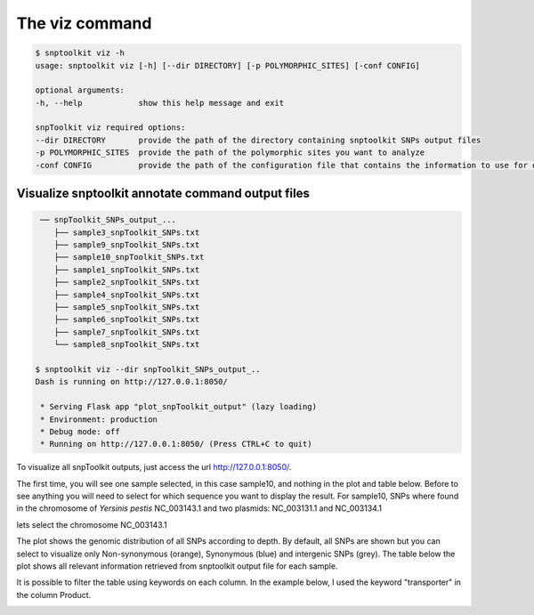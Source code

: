 
===============
The viz command
===============

.. code-block:: bash

   $ snptoolkit viz -h
   usage: snptoolkit viz [-h] [--dir DIRECTORY] [-p POLYMORPHIC_SITES] [-conf CONFIG]

   optional arguments:
   -h, --help            show this help message and exit

   snpToolkit viz required options:
   --dir DIRECTORY       provide the path of the directory containing snptoolkit SNPs output files
   -p POLYMORPHIC_SITES  provide the path of the polymorphic sites you want to analyze
   -conf CONFIG          provide the path of the configuration file that contains the information to use for data visualization


*******
Visualize snptoolkit annotate command output files
*******

.. code-block:: bash

    ── snpToolkit_SNPs_output_...
       ├── sample3_snpToolkit_SNPs.txt
       ├── sample9_snpToolkit_SNPs.txt
       ├── sample10_snpToolkit_SNPs.txt
       ├── sample1_snpToolkit_SNPs.txt
       ├── sample2_snpToolkit_SNPs.txt
       ├── sample4_snpToolkit_SNPs.txt
       ├── sample5_snpToolkit_SNPs.txt
       ├── sample6_snpToolkit_SNPs.txt
       ├── sample7_snpToolkit_SNPs.txt
       └── sample8_snpToolkit_SNPs.txt

   $ snptoolkit viz --dir snpToolkit_SNPs_output_..
   Dash is running on http://127.0.0.1:8050/

    * Serving Flask app "plot_snpToolkit_output" (lazy loading)
    * Environment: production
    * Debug mode: off
    * Running on http://127.0.0.1:8050/ (Press CTRL+C to quit)

To visualize all snpToolkit outputs,  just access the url `http://127.0.0.1:8050/ <http://127.0.0.1:8050/>`_. 


.. image:: 5_The_viz_command/Figure2.png
   :target: 5_The_viz_command/Figure2.png
   :alt: 5_The_viz_command/Figure2.png


The first time, you will see one sample selected, in this case sample10, and nothing in the plot and table below. Before to see anything you will need to select for which sequence you want to display the result. For sample10, SNPs where found in the chromosome of *Yersinis pestis* NC_003143.1 and two plasmids: NC_003131.1 and NC_003134.1


.. image:: 5_The_viz_command/Figure3.png
   :target: 5_The_viz_command/Figure3.png
   :alt: 5_The_viz_command/Figure3.png


lets select the chromosome NC_003143.1


.. image:: 5_The_viz_command/Figure4.png
   :target: 5_The_viz_command/Figure4.png
   :alt: 5_The_viz_command/Figure4.png


The plot shows the genomic distribution of all SNPs according to depth. By default, all SNPs are shown but you can select to visualize only Non-synonymous (orange), Synonymous (blue) and intergenic SNPs (grey). The table below the plot shows all relevant information retrieved from snptoolkit output file for each sample. 

It is possible to filter the table using keywords on each column. In the example below, I used the keyword "transporter" in the column Product.


.. image:: 5_The_viz_command/Figure5.png
   :target: 5_The_viz_command/Figure5.png
   :alt: 5_The_viz_command/Figure5.png

